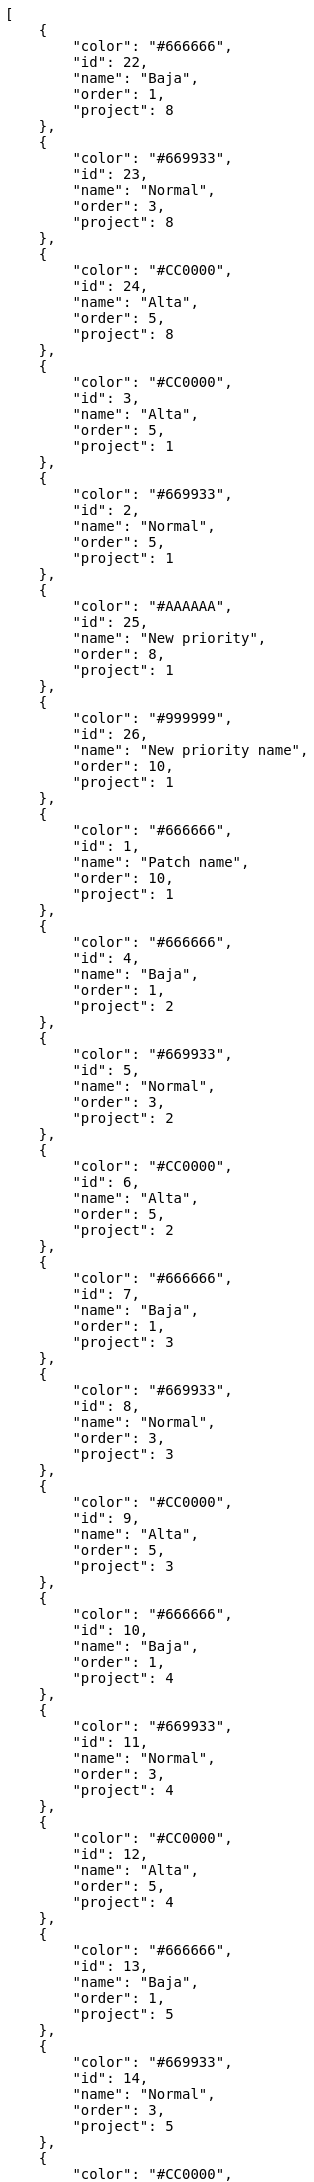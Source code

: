 [source,json]
----
[
    {
        "color": "#666666",
        "id": 22,
        "name": "Baja",
        "order": 1,
        "project": 8
    },
    {
        "color": "#669933",
        "id": 23,
        "name": "Normal",
        "order": 3,
        "project": 8
    },
    {
        "color": "#CC0000",
        "id": 24,
        "name": "Alta",
        "order": 5,
        "project": 8
    },
    {
        "color": "#CC0000",
        "id": 3,
        "name": "Alta",
        "order": 5,
        "project": 1
    },
    {
        "color": "#669933",
        "id": 2,
        "name": "Normal",
        "order": 5,
        "project": 1
    },
    {
        "color": "#AAAAAA",
        "id": 25,
        "name": "New priority",
        "order": 8,
        "project": 1
    },
    {
        "color": "#999999",
        "id": 26,
        "name": "New priority name",
        "order": 10,
        "project": 1
    },
    {
        "color": "#666666",
        "id": 1,
        "name": "Patch name",
        "order": 10,
        "project": 1
    },
    {
        "color": "#666666",
        "id": 4,
        "name": "Baja",
        "order": 1,
        "project": 2
    },
    {
        "color": "#669933",
        "id": 5,
        "name": "Normal",
        "order": 3,
        "project": 2
    },
    {
        "color": "#CC0000",
        "id": 6,
        "name": "Alta",
        "order": 5,
        "project": 2
    },
    {
        "color": "#666666",
        "id": 7,
        "name": "Baja",
        "order": 1,
        "project": 3
    },
    {
        "color": "#669933",
        "id": 8,
        "name": "Normal",
        "order": 3,
        "project": 3
    },
    {
        "color": "#CC0000",
        "id": 9,
        "name": "Alta",
        "order": 5,
        "project": 3
    },
    {
        "color": "#666666",
        "id": 10,
        "name": "Baja",
        "order": 1,
        "project": 4
    },
    {
        "color": "#669933",
        "id": 11,
        "name": "Normal",
        "order": 3,
        "project": 4
    },
    {
        "color": "#CC0000",
        "id": 12,
        "name": "Alta",
        "order": 5,
        "project": 4
    },
    {
        "color": "#666666",
        "id": 13,
        "name": "Baja",
        "order": 1,
        "project": 5
    },
    {
        "color": "#669933",
        "id": 14,
        "name": "Normal",
        "order": 3,
        "project": 5
    },
    {
        "color": "#CC0000",
        "id": 15,
        "name": "Alta",
        "order": 5,
        "project": 5
    },
    {
        "color": "#666666",
        "id": 16,
        "name": "Baja",
        "order": 1,
        "project": 6
    },
    {
        "color": "#669933",
        "id": 17,
        "name": "Normal",
        "order": 3,
        "project": 6
    },
    {
        "color": "#CC0000",
        "id": 18,
        "name": "Alta",
        "order": 5,
        "project": 6
    },
    {
        "color": "#666666",
        "id": 19,
        "name": "Baja",
        "order": 1,
        "project": 7
    },
    {
        "color": "#669933",
        "id": 20,
        "name": "Normal",
        "order": 3,
        "project": 7
    },
    {
        "color": "#CC0000",
        "id": 21,
        "name": "Alta",
        "order": 5,
        "project": 7
    }
]
----
